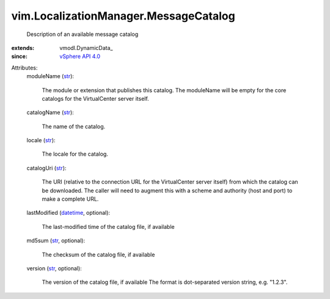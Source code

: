 
vim.LocalizationManager.MessageCatalog
======================================
  Description of an available message catalog
:extends: vmodl.DynamicData_
:since: `vSphere API 4.0 <vim/version.rst#vimversionversion5>`_

Attributes:
    moduleName (`str <https://docs.python.org/2/library/stdtypes.html>`_):

       The module or extension that publishes this catalog. The moduleName will be empty for the core catalogs for the VirtualCenter server itself.
    catalogName (`str <https://docs.python.org/2/library/stdtypes.html>`_):

       The name of the catalog.
    locale (`str <https://docs.python.org/2/library/stdtypes.html>`_):

       The locale for the catalog.
    catalogUri (`str <https://docs.python.org/2/library/stdtypes.html>`_):

       The URI (relative to the connection URL for the VirtualCenter server itself) from which the catalog can be downloaded. The caller will need to augment this with a scheme and authority (host and port) to make a complete URL.
    lastModified (`datetime <https://docs.python.org/2/library/stdtypes.html>`_, optional):

       The last-modified time of the catalog file, if available
    md5sum (`str <https://docs.python.org/2/library/stdtypes.html>`_, optional):

       The checksum of the catalog file, if available
    version (`str <https://docs.python.org/2/library/stdtypes.html>`_, optional):

       The version of the catalog file, if available The format is dot-separated version string, e.g. "1.2.3".
